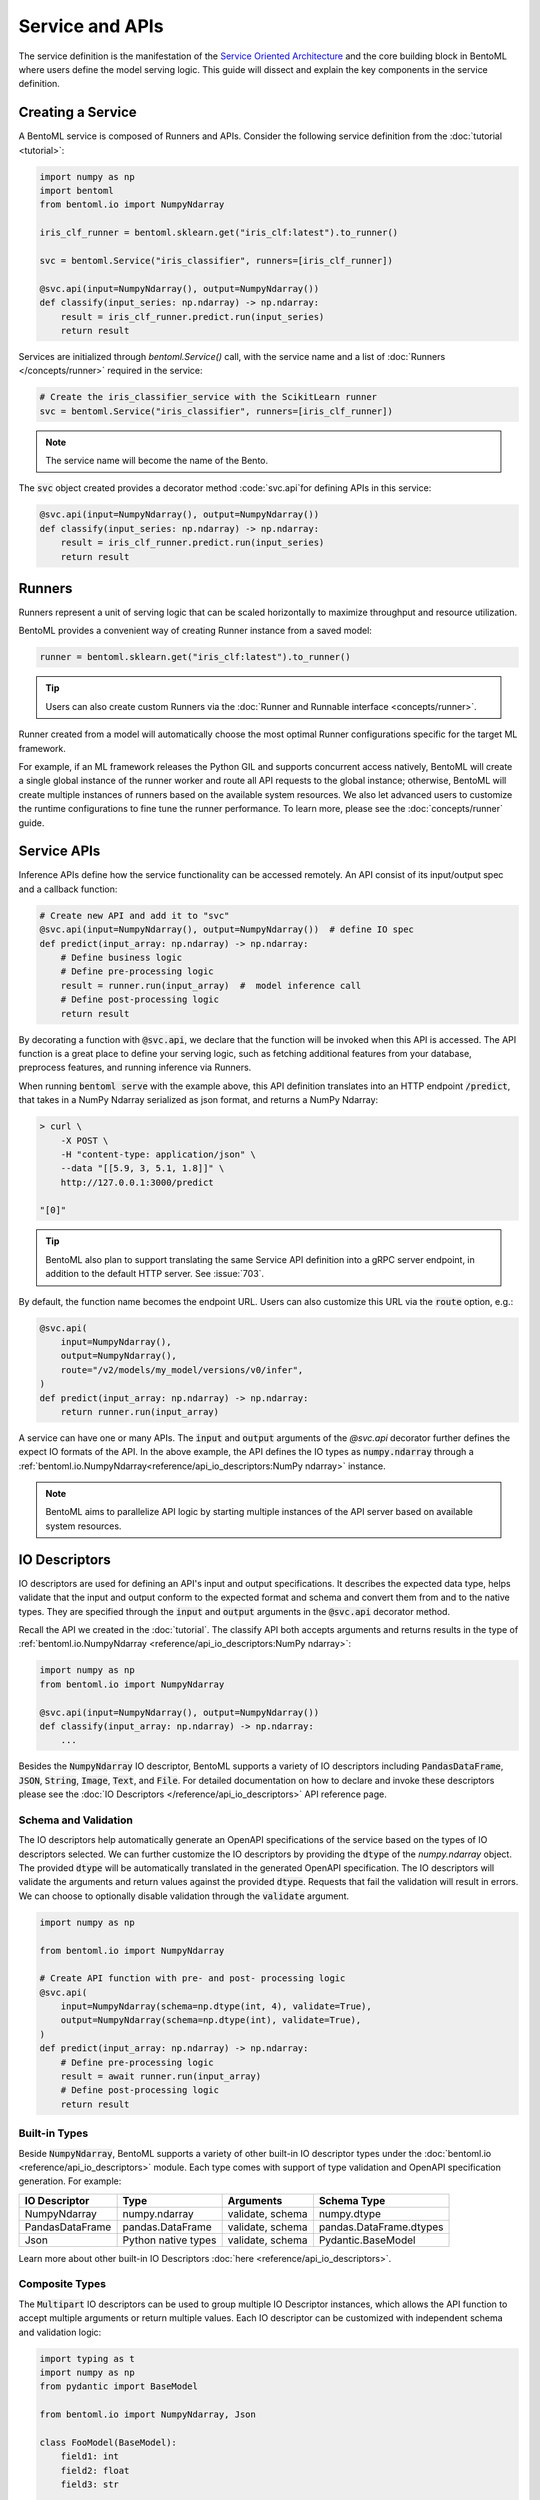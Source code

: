 ================
Service and APIs
================

The service definition is the manifestation of the 
`Service Oriented Architecture <https://en.wikipedia.org/wiki/Service-oriented_architecture>`_ 
and the core building block in BentoML where users define the model serving logic. This
guide will dissect and explain the key components in the service definition.


Creating a Service
------------------

A BentoML service is composed of Runners and APIs. Consider the following service
definition from the :doc:`tutorial <tutorial>`:

.. code:: python

    import numpy as np
    import bentoml
    from bentoml.io import NumpyNdarray

    iris_clf_runner = bentoml.sklearn.get("iris_clf:latest").to_runner()

    svc = bentoml.Service("iris_classifier", runners=[iris_clf_runner])

    @svc.api(input=NumpyNdarray(), output=NumpyNdarray())
    def classify(input_series: np.ndarray) -> np.ndarray:
        result = iris_clf_runner.predict.run(input_series)
        return result


Services are initialized through `bentoml.Service()` call, with the service name and a
list of :doc:`Runners </concepts/runner>` required in the service:

.. code:: python

    # Create the iris_classifier_service with the ScikitLearn runner
    svc = bentoml.Service("iris_classifier", runners=[iris_clf_runner])

.. note::
    The service name will become the name of the Bento.

The :code:`svc` object created provides a decorator method :code:`svc.api`for defining
APIs in this service:

.. code:: python

    @svc.api(input=NumpyNdarray(), output=NumpyNdarray())
    def classify(input_series: np.ndarray) -> np.ndarray:
        result = iris_clf_runner.predict.run(input_series)
        return result


Runners
-------

Runners represent a unit of serving logic that can be scaled horizontally to maximize
throughput and resource utilization.

BentoML provides a convenient way of creating Runner instance from a saved model:

.. code:: python

    runner = bentoml.sklearn.get("iris_clf:latest").to_runner()

.. tip::
    Users can also create custom Runners via the :doc:`Runner and Runnable interface <concepts/runner>`.


Runner created from a model will automatically choose the most optimal Runner
configurations specific for the target ML framework.

For example, if an ML framework releases the Python GIL and supports concurrent access
natively, BentoML will create a single global instance of the runner worker and route
all API requests to the global instance; otherwise, BentoML will create multiple
instances of runners based on the available system resources. We also let advanced users
to customize the runtime configurations to fine tune the runner performance. To learn
more, please see the :doc:`concepts/runner` guide.


Service APIs
------------

Inference APIs define how the service functionality can be accessed remotely. An API
consist of its input/output spec and a callback function:

.. code:: python

    # Create new API and add it to "svc"
    @svc.api(input=NumpyNdarray(), output=NumpyNdarray())  # define IO spec
    def predict(input_array: np.ndarray) -> np.ndarray:
        # Define business logic
        # Define pre-processing logic
        result = runner.run(input_array)  #  model inference call
        # Define post-processing logic
        return result

By decorating a function with :code:`@svc.api`, we declare that the function will be
invoked when this API is accessed. The API function is a great place to define your
serving logic, such as fetching additional features from your database, preprocess
features, and running inference via Runners.

When running :code:`bentoml serve` with the example above, this API definition
translates into an HTTP endpoint :code:`/predict`, that takes in a NumPy Ndarray
serialized as json format, and returns a NumPy Ndarray:

.. code:: bash

    > curl \
        -X POST \
        -H "content-type: application/json" \
        --data "[[5.9, 3, 5.1, 1.8]]" \
        http://127.0.0.1:3000/predict

    "[0]"

.. tip::
    BentoML also plan to support translating the same Service API definition into a gRPC
    server endpoint, in addition to the default HTTP server. See :issue:`703`.

By default, the function name becomes the endpoint URL. Users can also customize
this URL via the :code:`route` option, e.g.:

.. code:: python

    @svc.api(
        input=NumpyNdarray(),
        output=NumpyNdarray(),
        route="/v2/models/my_model/versions/v0/infer",
    )
    def predict(input_array: np.ndarray) -> np.ndarray:
        return runner.run(input_array)


A service can have one or many APIs. The :code:`input` and :code:`output` arguments of
the `@svc.api` decorator further defines the expect IO formats of the API. In the above
example, the API defines the IO types as :code:`numpy.ndarray` through a
:ref:`bentoml.io.NumpyNdarray<reference/api_io_descriptors:NumPy ndarray>` instance.


.. note::
    BentoML aims to parallelize API logic by starting multiple instances of the API
    server based on available system resources.


IO Descriptors
--------------

IO descriptors are used for defining an API's input and output specifications. It
describes the expected data type, helps validate that the input and output conform to
the expected format and schema and convert them from and to the native types. They are
specified through the :code:`input` and :code:`output` arguments in the :code:`@svc.api`
decorator method.

Recall the API we created in the :doc:`tutorial`. The classify API both accepts
arguments and returns results in the type of
:ref:`bentoml.io.NumpyNdarray <reference/api_io_descriptors:NumPy ndarray>`:

.. code-block:: python

    import numpy as np
    from bentoml.io import NumpyNdarray

    @svc.api(input=NumpyNdarray(), output=NumpyNdarray())
    def classify(input_array: np.ndarray) -> np.ndarray:
        ...


Besides the :code:`NumpyNdarray` IO descriptor, BentoML supports a variety of IO
descriptors including :code:`PandasDataFrame`, :code:`JSON`, :code:`String`,
:code:`Image`, :code:`Text`, and :code:`File`. For detailed documentation on how to
declare and invoke these descriptors please see the
:doc:`IO Descriptors </reference/api_io_descriptors>` API reference page.


Schema and Validation
^^^^^^^^^^^^^^^^^^^^^

The IO descriptors help automatically generate an OpenAPI specifications of the service
based on the types of IO descriptors selected. We can further customize the IO
descriptors by providing the :code:`dtype` of the `numpy.ndarray` object. The provided
:code:`dtype` will be automatically translated in the generated OpenAPI specification.
The IO descriptors will validate the arguments and return values against the provided
:code:`dtype`. Requests that fail the validation will result in errors. We can choose to
optionally disable validation through the :code:`validate` argument.

.. code-block:: python

    import numpy as np

    from bentoml.io import NumpyNdarray

    # Create API function with pre- and post- processing logic
    @svc.api(
        input=NumpyNdarray(schema=np.dtype(int, 4), validate=True),
        output=NumpyNdarray(schema=np.dtype(int), validate=True),
    )
    def predict(input_array: np.ndarray) -> np.ndarray:
        # Define pre-processing logic
        result = await runner.run(input_array)
        # Define post-processing logic
        return result


Built-in Types
^^^^^^^^^^^^^^

Beside :code:`NumpyNdarray`, BentoML supports a variety of other built-in IO descriptor
types under the :doc:`bentoml.io <reference/api_io_descriptors>` module. Each type comes
with support of type validation and OpenAPI specification generation. For example:

+-----------------+---------------------+------------------+-------------------------+
| IO Descriptor   | Type                | Arguments        | Schema Type             |
+=================+=====================+==================+=========================+
| NumpyNdarray    | numpy.ndarray       | validate, schema | numpy.dtype             |
+-----------------+---------------------+------------------+-------------------------+
| PandasDataFrame | pandas.DataFrame    | validate, schema | pandas.DataFrame.dtypes |
+-----------------+---------------------+------------------+-------------------------+
| Json            | Python native types | validate, schema | Pydantic.BaseModel      |
+-----------------+---------------------+------------------+-------------------------+

Learn more about other built-in IO Descriptors :doc:`here <reference/api_io_descriptors>`.

Composite Types
^^^^^^^^^^^^^^^

The :code:`Multipart` IO descriptors can be used to group multiple IO Descriptor
instances, which allows the API function to accept multiple arguments or return multiple
values. Each IO descriptor can be customized with independent schema and validation
logic:

.. code-block:: python

    import typing as t
    import numpy as np
    from pydantic import BaseModel

    from bentoml.io import NumpyNdarray, Json

    class FooModel(BaseModel):
        field1: int
        field2: float
        field3: str

    my_np_input = NumpyNdarray.from_sample(np.ndarray(...))

    @svc.api(
        input=Multipart(
            arr=NumpyNdarray(schema=np.dtype(int, 4), validate=True),
            json=Json(pydantic_model=FooModel),
        )
        output=NumpyNdarray(schema=np.dtype(int), validate=True),
    )
    def predict(arr: np.ndarray, json: t.Dict[str, t.Any]) -> np.ndarray:
        ...



.. TODO:
    Document Open API (Swagger) generation and sample usage


Sync vs Async APIs
------------------

APIs can be defined as either synchronous function or asynchronous coroutines in Python.
The API we created in the :doc:`tutorial <tutorial>` was a synchronous API. BentoML will
intelligently create an optimally sized pool of workers to execute the synchronous
logic. Synchronous APIs are simple and capable of getting the job done for most model
serving scenarios.

.. code-block:: python

    @svc.api(input=NumpyNdarray(), output=NumpyNdarray())
    def predict(input_array: np.ndarray) -> np.ndarray:
        result = runner.run(input_array)
        return result

Synchronous APIs fall short when we want to maximize the performance and throughput of
the service. Asynchronous APIs are preferred if the processing logic is IO-bound or
invokes multiple runners simultaneously. The following async API example calls a remote
feature store asynchronously, invokes two runners simultaneously, and returns a combined
result.

.. code-block:: python

    import aiohttp
    import asyncio

    # Load two runners for two different versions of the ScikitLearn
    # Iris Classifier models we saved before
    runner1 = bentoml.sklearn.get("iris_clf:yftvuwkbbbi6zc").to_runner()
    runner2 = bentoml.sklearn.get("iris_clf:edq3adsfhzi6zg").to_runner()

    @svc.api(input=NumpyNdarray(), output=NumpyNdarray())
    async def predict(input_array: np.ndarray) -> np.ndarray:
        # Call a remote feature store to pre-process the request
        async with aiohttp.ClientSession() as session:
            async with session.get('https://features/get', params=input_array[0]) as resp:
                features = get_features(await resp.text())

        # Invoke both model runners simultaneously
        results = await asyncio.gather(
            runner1.predict.async_run(input_array, features),
            runner2.predict.async_run(input_array, features),
        )
        return combine_results(results)

The asynchronous API implementation is more efficient because when an asynchronous
method is invoked, the event loop is released to service other requests while this
request awaits the results of the method. In addition, BentoML will automatically
configure the ideal amount of parallelism based on the available number of CPU cores.
Further tuning of event loop configuration is not needed under common use cases.

